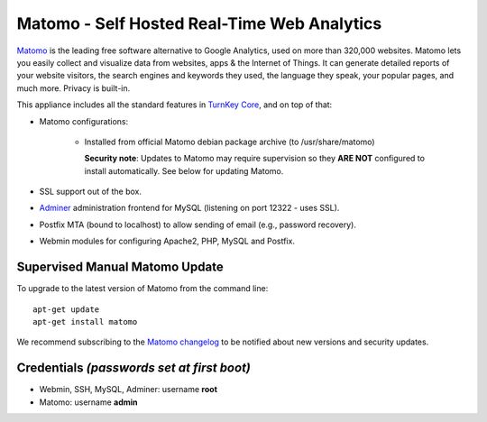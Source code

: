 Matomo - Self Hosted Real-Time Web Analytics
============================================

`Matomo`_ is the leading free software alternative to Google Analytics,
used on more than 320,000 websites. Matomo lets you easily collect and
visualize data from websites, apps & the Internet of Things. It can
generate detailed reports of your website visitors, the search engines
and keywords they used, the language they speak, your popular pages, and
much more. Privacy is built-in.

This appliance includes all the standard features in `TurnKey Core`_,
and on top of that:

- Matomo configurations:
   
   - Installed from official Matomo debian package archive (to 
     /usr/share/matomo)

     **Security note**: Updates to Matomo may require supervision
     so they **ARE NOT** configured to install automatically. See
     below for updating Matomo.

- SSL support out of the box.
- `Adminer`_ administration frontend for MySQL (listening on port
  12322 - uses SSL).
- Postfix MTA (bound to localhost) to allow sending of email (e.g.,
  password recovery).
- Webmin modules for configuring Apache2, PHP, MySQL and Postfix.

Supervised Manual Matomo Update
-------------------------------

To upgrade to the latest version of Matomo from the command line::

    apt-get update
    apt-get install matomo

We recommend subscribing to the `Matomo changelog`_ to be notified 
about new versions and security updates. 

Credentials *(passwords set at first boot)*
-------------------------------------------

-  Webmin, SSH, MySQL, Adminer: username **root**
-  Matomo: username **admin**

.. _Matomo: http://matomo.org/
.. _TurnKey Core: https://www.turnkeylinux.org/core
.. _Adminer: http://www.adminer.org/
.. _Matomo changelog: http://matomo.org/changelog/

